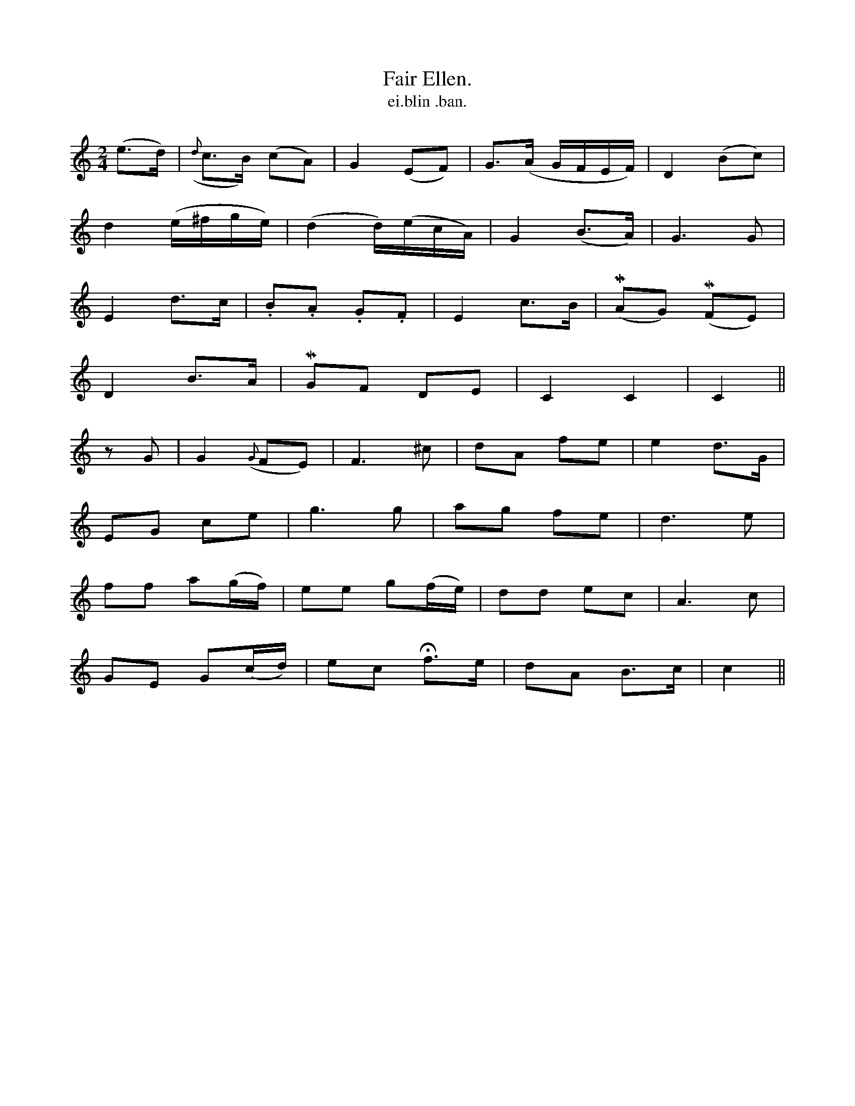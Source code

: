 X:608
T:Fair Ellen.
T:ei.blin .ban.
R:air
N:"Moderate." "collected from J. O'Neill."
B:O'Neill's 608
Z:Transcribed by John Walsh (walsh@math.ubc.ca)
M:2/4
L:1/8
%Q:80
K:C
(e>d)|({d}c>B) (cA)|G2 (EF)|G>(A G/F/E/F/)|D2 (Bc)|
d2 (e/^f/g/e/)|(d2 d/)(e/c/A/)|G2 (B>A)|G3 G|
E2 d>c|.B.A .G.F|E2 c>B|(MAG) (MFE)|
D2 B>A|MGF DE|C2 C2|C2||
zG|G2({G}FE)|F3 ^c|dA fe|e2 d>G|
">"E">"G ">"c">"e|g3 g|ag fe|d3 e|
ff a(g/f/)|ee g(f/e/)|dd ec|A3 c|
GE G(c/d/)|ec Hf>e|dA B>c|c2||
